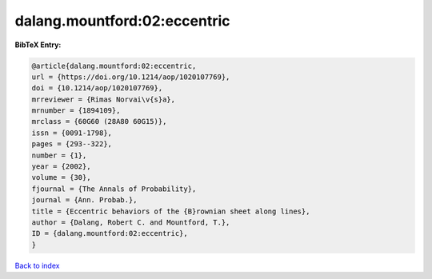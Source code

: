 dalang.mountford:02:eccentric
=============================

.. :cite:t:`dalang.mountford:02:eccentric`

.. bibliography:: ../../All.bib

**BibTeX Entry:**

.. code-block:: bibtex

   @article{dalang.mountford:02:eccentric,
   url = {https://doi.org/10.1214/aop/1020107769},
   doi = {10.1214/aop/1020107769},
   mrreviewer = {Rimas Norvai\v{s}a},
   mrnumber = {1894109},
   mrclass = {60G60 (28A80 60G15)},
   issn = {0091-1798},
   pages = {293--322},
   number = {1},
   year = {2002},
   volume = {30},
   fjournal = {The Annals of Probability},
   journal = {Ann. Probab.},
   title = {Eccentric behaviors of the {B}rownian sheet along lines},
   author = {Dalang, Robert C. and Mountford, T.},
   ID = {dalang.mountford:02:eccentric},
   }

`Back to index <../index>`_
